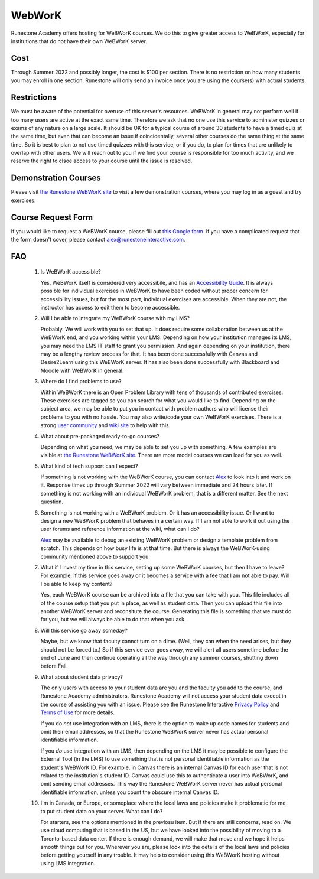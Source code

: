 WebWorK
=======

Runestone Academy offers hosting for WeBWorK courses.
We do this to give greater access to WeBWorK,
especially for institutions that do not have their own WeBWorK server.


Cost
----

Through Summer 2022 and possibly longer, the cost is $100 per section.
There is no restriction on how many students you may enroll in one section.
Runestone will only send an invoice once you are using the course(s) with actual students.

Restrictions
------------

We must be aware of the potential for overuse of this server's resources.
WeBWorK in general may not perform well if too many users are active at the exact same time.
Therefore we ask that no one use this service to administer quizzes or exams of any nature on a large scale.
It should be OK for a typical course of around 30 students to have a timed quiz at the same time,
but even that can become an issue if coincidentally, several other courses do the same thing at the same time.
So it is best to plan to not use timed quizzes with this service, or if you do, to plan for times that
are unlikely to overlap with other users. We will reach out to you if we find your course is responsible
for too much activity, and we reserve the right to clsoe access to your course until the issue is resolved.

Demonstration Courses
---------------------

Please visit `the Runestone WeBWorK site <https://webwork.runestone.academy/webwork2/>`_
to visit a few demonstration courses, where you may log in as a guest and try exercises.


Course Request Form
-------------------

If you would like to request a WeBWorK course, please fill out
`this Google form <https://docs.google.com/forms/d/e/1FAIpQLSdQ_bhxOTVgwNpy6DCrvzfhyZGoiuGk_yPYLMJucul0lm-kzw/viewform?usp=sf_link>`_.
If you have a complicated request that the form doesn't cover, please contact alex@runestoneinteractive.com.


FAQ
---

   #.  Is WeBWorK accessible?

       Yes, WeBWorK itself is considered very accessibile, and has an `Accessibility Guide <https://webwork.maa.org/wiki/Accessibility_Guide>`_.
       It is always possible for individual exercises in WeBWorK to have been coded without proper concern for accessibility issues,
       but for the most part, individual exercises are accessible. When they are not, the instructor has access to edit them to become accessible.

   #.  Will I be able to integrate my WeBWorK course with my LMS?

       Probably. We will work with you to set that up. It does require some collaboration between us at the WeBWorK end, and you working within your LMS. Depending on how your institution manages its LMS, you may need the LMS IT staff to grant you permission. And again depending on your institution, there may be a lengthy review process for that. It has been done successfully with Canvas and Desire2Learn using this WeBWorK server. It has also been done successfully with Blackboard and Moodle with WeBWorK in general.

   #.  Where do I find problems to use?

       Within WeBWorK there is an Open Problem Library with tens of thousands of contributed exercises. These exercises are tagged so you can search for what you would like to find. Depending on the subject area, we may be able to put you in contact with problem authors who will license their problems to you with no hassle. You may also write/code your own WeBWorK exercises. There is a strong `user community <https://webwork.maa.org/moodle/mod/forum/index.php?id=3>`_ and `wiki site <https://webwork.maa.org/wiki/Main_Page>`_ to help with this.

   #.  What about pre-packaged ready-to-go courses?

       Depending on what you need, we may be able to set you up with something. A few examples are visible at `the Runestone WeBWorK site <https://webwork.runestone.academy/webwork2/>`_. There are more model courses we can load for you as well.

   #.  What kind of tech support can I expect?

       If something is not working with the WeBWorK course, you can contact `Alex <alex@runestoneinteractive.com>`_ to look into it and work on it. Response times up through Summer 2022 will vary between immediate and 24 hours later. If something is not working with an individual WeBWorK problem, that is a different matter. See the next question.

   #.  Something is not working with a WeBWorK problem. Or it has an accessibility issue. Or I want to design a new WeBWorK problem that behaves in a certain way. If I am not able to work it out using the user forums and reference information at the wiki, what can I do?

       `Alex <alex@runestoneinteractive.com>`_ may be available to debug an existing WeBWorK problem or design a template problem from scratch. This depends on how busy life is at that time. But there is always the WeBWorK-using community mentioned above to support you.

   #.  What if I invest my time in this service, setting up some WeBWorK courses, but then I have to leave? For example, if this service goes away or it becomes a service with a fee that I am not able to pay. Will I be able to keep my content?

       Yes, each WeBWorK course can be archived into a file that you can take with you. This file includes all of the course setup that you put in place, as well as student data. Then you can upload this file into another WeBWorK server and reconsitute the course. Generating this file is something that we must do for you, but we will always be able to do that when you ask.

   #.  Will this service go away someday?

       Maybe, but we know that faculty cannot turn on a dime. (Well, they can when the need arises, but they should not be forced to.) So if this service ever goes away, we will alert all users sometime before the end of June and then continue operating all the way through any summer courses, shutting down before Fall.

   #.  What about student data privacy?

       The only users with access to your student data are you and the faculty you add to the course, and Runestone Academy administrators. Runestone Academy will not access your student data except in the course of assisting you with an issue. Please see the Runestone Interactive `Privacy Policy <https://runestone.academy/runestone/default/privacy>`_ and `Terms of Use <https://runestone.academy/runestone/default/terms>`_ for more details.

       If you do *not* use integration with an LMS, there is the option to make up code names for students and omit their email addresses, so that the Runestone WeBWorK server never has actual personal identifiable information.

       If you *do* use integration with an LMS, then depending on the LMS it may be possible to configure the External Tool (in the LMS) to use something that is not personal identifiable information as the student's WeBWorK ID. For example, in Canvas there is an internal Canvas ID for each user that is not related to the institution's student ID. Canvas could use this to authenticate a user into WeBWorK, and omit sending email addresses. This way the Runestone WeBWorK server never has actual personal identifiable information, unless you count the obscure internal Canvas ID.

   #.  I'm in Canada, or Europe, or someplace where the local laws and policies make it problematic for me to put student data on your server. What can I do?

       For starters, see the options mentioned in the previosu item. But if there are still concerns, read on. We use cloud computing that is based in the US, but we have looked into the possibility of moving to a Toronto-based data center. If there is enough demand, we will make that move and we hope it helps smooth things out for you. Wherever you are, please look into the details of the local laws and policies before getting yourself in any trouble. It may help to consider using this WeBWorK hosting without using LMS integration.


